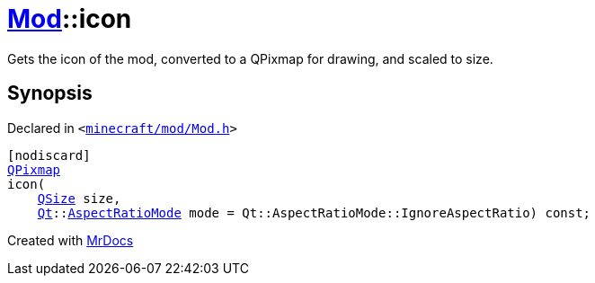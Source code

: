 [#Mod-icon]
= xref:Mod.adoc[Mod]::icon
:relfileprefix: ../
:mrdocs:


Gets the icon of the mod, converted to a QPixmap for drawing, and scaled to size&period;



== Synopsis

Declared in `&lt;https://github.com/PrismLauncher/PrismLauncher/blob/develop/launcher/minecraft/mod/Mod.h#L79[minecraft&sol;mod&sol;Mod&period;h]&gt;`

[source,cpp,subs="verbatim,replacements,macros,-callouts"]
----
[nodiscard]
xref:QPixmap.adoc[QPixmap]
icon(
    xref:QSize.adoc[QSize] size,
    xref:Qt.adoc[Qt]::xref:Qt/AspectRatioMode.adoc[AspectRatioMode] mode = Qt&colon;&colon;AspectRatioMode&colon;&colon;IgnoreAspectRatio) const;
----



[.small]#Created with https://www.mrdocs.com[MrDocs]#
